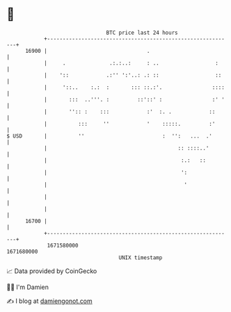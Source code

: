 * 👋

#+begin_example
                                   BTC price last 24 hours                    
               +------------------------------------------------------------+ 
         16900 |                                .                           | 
               |     .              .:.:..:     : ..                  :     | 
               |    '::            .:'' ':'..: .: ::                  ::    | 
               |     '::..    :.:  :       ::: ::.:'.                ::::   | 
               |       :::  ..'''. :         ::'::' :                :' '   | 
               |       '':: :    :::            :'  :. .            ::      | 
               |          :::     ''            '    :::::.         :'      | 
   $ USD       |          ''                         :  '':   ...  .'       | 
               |                                          :: ::::..'        | 
               |                                           :.:   ::         | 
               |                                           ':               | 
               |                                            '               | 
               |                                                            | 
               |                                                            | 
         16700 |                                                            | 
               +------------------------------------------------------------+ 
                1671580000                                        1671680000  
                                       UNIX timestamp                         
#+end_example
📈 Data provided by CoinGecko

🧑‍💻 I'm Damien

✍️ I blog at [[https://www.damiengonot.com][damiengonot.com]]
